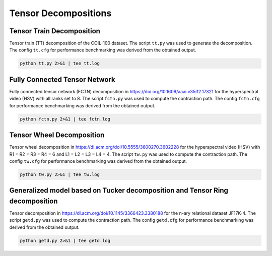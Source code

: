 Tensor Decompositions
=====================

Tensor Train Decomposition
--------------------------
Tensor train (TT) decomposition of the COIL-100 dataset.
The script ``tt.py`` was used to generate the decomposition.
The config ``tt.cfg`` for performance benchmarking was derived from the obtained output.

.. code-block:: bash

   python tt.py 2>&1 | tee tt.log

Fully Connected Tensor Network
------------------------------
Fully connected tensor network (FCTN) decomposition in https://doi.org/10.1609/aaai.v35i12.17321 for the hyperspectral video (HSV) with all ranks set to 8.
The script ``fctn.py`` was used to compute the contraction path.
The config ``fctn.cfg`` for performance benchmarking was derived from the obtained output.

.. code-block:: bash

   python fctn.py 2>&1 | tee fctn.log

Tensor Wheel Decomposition
--------------------------
Tensor wheel decomposition in https://dl.acm.org/doi/10.5555/3600270.3602228 for the hyperspectral video (HSV) with R1 = R2 = R3 = R4 = 6 and  L1 = L2 = L3 = L4 = 4.
The script ``tw.py`` was used to compute the contraction path.
The config ``tw.cfg`` for performance benchmarking was derived from the obtained output.

.. code-block:: bash

   python tw.py 2>&1 | tee tw.log

Generalized model based on Tucker decomposition and Tensor Ring decomposition
-----------------------------------------------------------------------------
Tensor decomposition in https://dl.acm.org/doi/10.1145/3366423.3380188 for the n-ary relational dataset JF17K-4.
The script ``getd.py`` was used to compute the contraction path.
The config ``getd.cfg`` for performance benchmarking was derived from the obtained output.

.. code-block:: bash

   python getd.py 2>&1 | tee getd.log